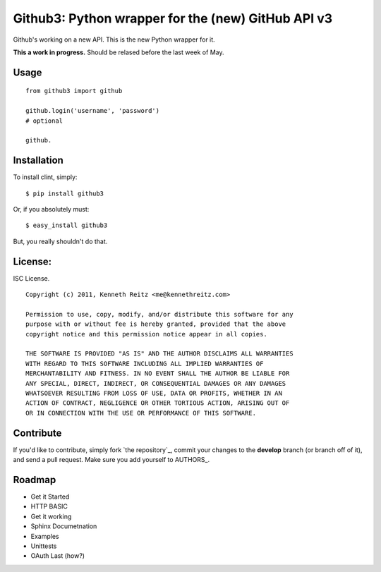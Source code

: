 Github3: Python wrapper for the (new) GitHub API v3
===================================================

Github's working on a new API. This is the new Python wrapper for it.

**This a work in progress.** Should be relased before the last week of May.



Usage
-----

::

    from github3 import github

    github.login('username', 'password')
    # optional

    github.





Installation
------------

To install clint, simply: ::

    $ pip install github3

Or, if you absolutely must: ::

    $ easy_install github3

But, you really shouldn't do that.



License:
--------

ISC License. ::

    Copyright (c) 2011, Kenneth Reitz <me@kennethreitz.com>

    Permission to use, copy, modify, and/or distribute this software for any
    purpose with or without fee is hereby granted, provided that the above
    copyright notice and this permission notice appear in all copies.

    THE SOFTWARE IS PROVIDED "AS IS" AND THE AUTHOR DISCLAIMS ALL WARRANTIES
    WITH REGARD TO THIS SOFTWARE INCLUDING ALL IMPLIED WARRANTIES OF
    MERCHANTABILITY AND FITNESS. IN NO EVENT SHALL THE AUTHOR BE LIABLE FOR
    ANY SPECIAL, DIRECT, INDIRECT, OR CONSEQUENTIAL DAMAGES OR ANY DAMAGES
    WHATSOEVER RESULTING FROM LOSS OF USE, DATA OR PROFITS, WHETHER IN AN
    ACTION OF CONTRACT, NEGLIGENCE OR OTHER TORTIOUS ACTION, ARISING OUT OF
    OR IN CONNECTION WITH THE USE OR PERFORMANCE OF THIS SOFTWARE.


Contribute
----------

If you'd like to contribute, simply fork `the repository`_, commit your changes
to the **develop** branch (or branch off of it), and send a pull request. Make
sure you add yourself to AUTHORS_.



Roadmap
-------

- Get it Started
- HTTP BASIC
- Get it working
- Sphinx Documetnation
- Examples
- Unittests
- OAuth Last (how?)
